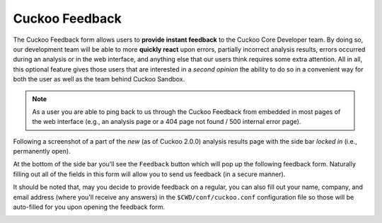 .. _feedback:

===============
Cuckoo Feedback
===============

.. versionadded:: 2.0.0

The Cuckoo Feedback form allows users to **provide instant feedback** to the
Cuckoo Core Developer team. By doing so, our development team will be able to
more **quickly react** upon errors, partially incorrect analysis results,
errors occurred during an analysis or in the web interface, and anything else
that our users think requires some extra attention.
All in all, this optional feature gives those users that are interested in a
*second opinion* the ability to do so in a convenient way for both the user as
well as the team behind Cuckoo Sandbox.

.. note::
   As a user you are able to ping back to us through the Cuckoo Feedback from
   embedded in most pages of the web interface (e.g., an analysis page or a
   404 page not found / 500 internal error page).

Following a screenshot of a part of the *new* (as of Cuckoo 2.0.0) analysis
results page with the side bar *locked in* (i.e., permanently open).

.. image:: ../_images/screenshots/side-bar.png

At the bottom of the side bar you'll see the ``Feedback`` button which will
pop up the following feedback form. Naturally filling out all of the fields in
this form will allow you to send us feedback (in a secure manner).

It should be noted that, may you decide to provide feedback on a regular, you
can also fill out your name, company, and email address (where you'll receive
any answers) in the ``$CWD/conf/cuckoo.conf`` configuration file so those will
be auto-filled for you upon opening the feedback form.

.. image:: ../_images/screenshots/feedback-form.png
